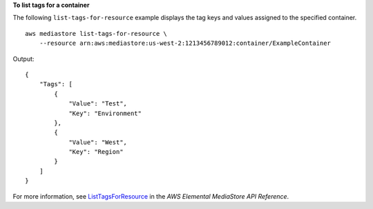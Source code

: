 **To list tags for a container**

The following ``list-tags-for-resource`` example displays the tag keys and values assigned to the specified container. ::

    aws mediastore list-tags-for-resource \
        --resource arn:aws:mediastore:us-west-2:1213456789012:container/ExampleContainer

Output::

    {
        "Tags": [
            {
                "Value": "Test",
                "Key": "Environment"
            },
            {
                "Value": "West",
                "Key": "Region"
            }
        ]
    }

For more information, see `ListTagsForResource <https://docs.aws.amazon.com/mediastore/latest/apireference/API_ListTagsForResource.html>`__ in the *AWS Elemental MediaStore API Reference*.
